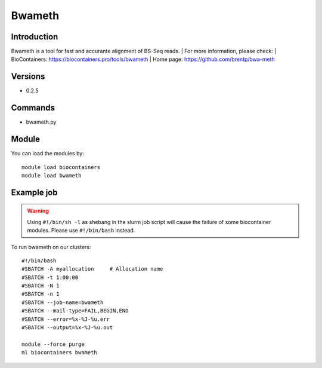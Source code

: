 .. _backbone-label:

Bwameth
==============================

Introduction
~~~~~~~~
Bwameth is a tool for fast and accurante alignment of BS-Seq reads.
| For more information, please check:
| BioContainers: https://biocontainers.pro/tools/bwameth 
| Home page: https://github.com/brentp/bwa-meth

Versions
~~~~~~~~
- 0.2.5

Commands
~~~~~~~
- bwameth.py

Module
~~~~~~~~
You can load the modules by::

    module load biocontainers
    module load bwameth

Example job
~~~~~
.. warning::
    Using ``#!/bin/sh -l`` as shebang in the slurm job script will cause the failure of some biocontainer modules. Please use ``#!/bin/bash`` instead.

To run bwameth on our clusters::

    #!/bin/bash
    #SBATCH -A myallocation     # Allocation name
    #SBATCH -t 1:00:00
    #SBATCH -N 1
    #SBATCH -n 1
    #SBATCH --job-name=bwameth
    #SBATCH --mail-type=FAIL,BEGIN,END
    #SBATCH --error=%x-%J-%u.err
    #SBATCH --output=%x-%J-%u.out

    module --force purge
    ml biocontainers bwameth
